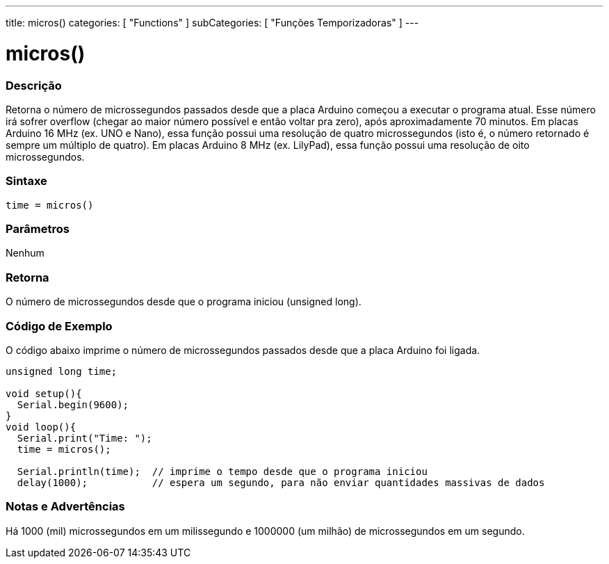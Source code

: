 ---
title: micros()
categories: [ "Functions" ]
subCategories: [ "Funções Temporizadoras" ]
---

:source-highlighter: pygments
:pygments-style: arduino



= micros()


// OVERVIEW SECTION STARTS
[#overview]
--

[float]
=== Descrição
Retorna o número de microssegundos passados desde que a placa Arduino começou a executar o programa atual. Esse número irá sofrer overflow (chegar ao maior número possível e então voltar pra zero), após aproximadamente 70 minutos. Em placas Arduino 16 MHz (ex. UNO e Nano), essa função possui uma resolução de quatro microssegundos (isto é, o número retornado é sempre um múltiplo de quatro). Em placas Arduino 8 MHz (ex. LilyPad), essa função possui uma resolução de oito microssegundos.
[%hardbreaks]


[float]
=== Sintaxe
`time = micros()`


[float]
=== Parâmetros
Nenhum

[float]
=== Retorna
O número de microssegundos desde que o programa iniciou (unsigned long).

--
// OVERVIEW SECTION ENDS




// HOW TO USE SECTION STARTS
[#howtouse]
--

[float]
=== Código de Exemplo
// Describe what the example code is all about and add relevant code   ►►►►► THIS SECTION IS MANDATORY ◄◄◄◄◄
O código abaixo imprime o número de microssegundos passados desde que a placa Arduino foi ligada.
[source,arduino]
----
unsigned long time;

void setup(){
  Serial.begin(9600);
}
void loop(){
  Serial.print("Time: ");
  time = micros();

  Serial.println(time);  // imprime o tempo desde que o programa iniciou
  delay(1000);           // espera um segundo, para não enviar quantidades massivas de dados
----
[%hardbreaks]

[float]
=== Notas e Advertências
Há 1000 (mil) microssegundos em um milissegundo e 1000000 (um milhão) de microssegundos em um segundo.

--
// HOW TO USE SECTION ENDS
